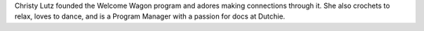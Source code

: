 Christy Lutz founded the Welcome Wagon program and adores making connections through it. She also crochets to relax, loves to dance, and is a Program Manager with a passion for docs at Dutchie.
